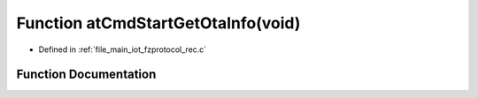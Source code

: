 .. _exhale_function_fzprotocol__rec_8c_1ab506d21c8d5b08649531d7fa6fa11b7b:

Function atCmdStartGetOtaInfo(void)
===================================

- Defined in :ref:`file_main_iot_fzprotocol_rec.c`


Function Documentation
----------------------


.. doxygenfunction:: atCmdStartGetOtaInfo(void)
